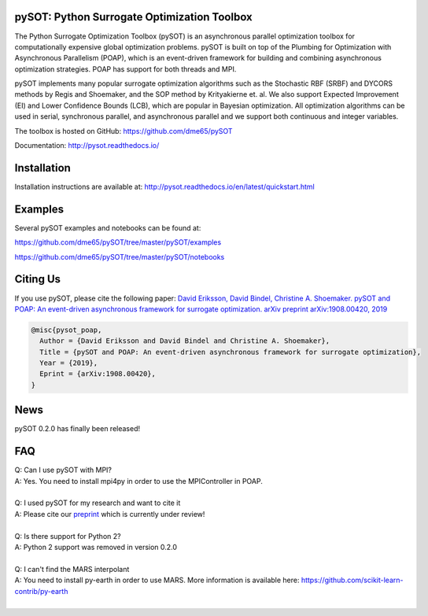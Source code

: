 |Travis| |codecov| |ReadTheDocs| |Downloads| |DOI|

pySOT: Python Surrogate Optimization Toolbox
--------------------------------------------

The Python Surrogate Optimization Toolbox (pySOT) is an asynchronous parallel
optimization toolbox for computationally expensive global optimization problems.
pySOT is built on top of the Plumbing for Optimization with Asynchronous Parallelism (POAP),
which is an event-driven framework for building and combining asynchronous optimization
strategies. POAP has support for both threads and MPI.

pySOT implements many popular surrogate optimization algorithms such as the
Stochastic RBF (SRBF) and DYCORS methods by Regis and Shoemaker, and the SOP
method by Krityakierne et. al. We also support Expected Improvement (EI) and
Lower Confidence Bounds (LCB), which are popular in Bayesian optimization. All
optimization algorithms can be used in serial, synchronous parallel, and
asynchronous parallel and we support both continuous and integer variables.

The toolbox is hosted on GitHub: https://github.com/dme65/pySOT

Documentation: http://pysot.readthedocs.io/

Installation
------------

Installation instructions are available at: http://pysot.readthedocs.io/en/latest/quickstart.html

Examples
--------

Several pySOT examples and notebooks can be found at:

https://github.com/dme65/pySOT/tree/master/pySOT/examples

https://github.com/dme65/pySOT/tree/master/pySOT/notebooks


Citing Us
---------

If you use pySOT, please cite the following paper:
`David Eriksson, David Bindel, Christine A. Shoemaker. pySOT and POAP: An event-driven asynchronous framework for surrogate optimization. arXiv preprint arXiv:1908.00420, 2019`_

.. code-block:: html

  @misc{pysot_poap,
    Author = {David Eriksson and David Bindel and Christine A. Shoemaker},
    Title = {pySOT and POAP: An event-driven asynchronous framework for surrogate optimization},
    Year = {2019},
    Eprint = {arXiv:1908.00420},
  }

News
----

pySOT 0.2.0 has finally been released!


FAQ
---

| Q: Can I use pySOT with MPI?
| A: Yes. You need to install mpi4py in order to use the MPIController in POAP.
|
| Q: I used pySOT for my research and want to cite it
| A: Please cite our preprint_ which is currently under review!
|
| Q: Is there support for Python 2?
| A: Python 2 support was removed in version 0.2.0
|
| Q: I can't find the MARS interpolant
| A: You need to install py-earth in order to use MARS. More information is
  available here: https://github.com/scikit-learn-contrib/py-earth
|

.. _`David Eriksson, David Bindel, Christine A. Shoemaker. pySOT and POAP: An event-driven asynchronous framework for surrogate optimization. arXiv preprint arXiv:1908.00420, 2019`: https://arxiv.org/abs/1908.00420
.. _preprint: https://arxiv.org/abs/1908.00420
.. |Travis| image:: https://travis-ci.org/dme65/pySOT.svg?branch=master
   :target: https://travis-ci.org/dme65/pySOT
.. |ReadTheDocs| image:: https://readthedocs.org/projects/pysot/badge/?version=latest
    :target: http://pysot.readthedocs.io/en/latest/?badge=latest
    :alt: Documentation Status
.. |DOI| image:: https://zenodo.org/badge/36836292.svg
   :target: https://zenodo.org/badge/latestdoi/36836292
.. |codecov| image:: https://codecov.io/gh/dme65/pySOT/branch/dme/graph/badge.svg
   :target: https://codecov.io/gh/dme65/pySOT
.. |Downloads| image:: https://pepy.tech/badge/pysot
   :target: https://pepy.tech/project/pySOT
